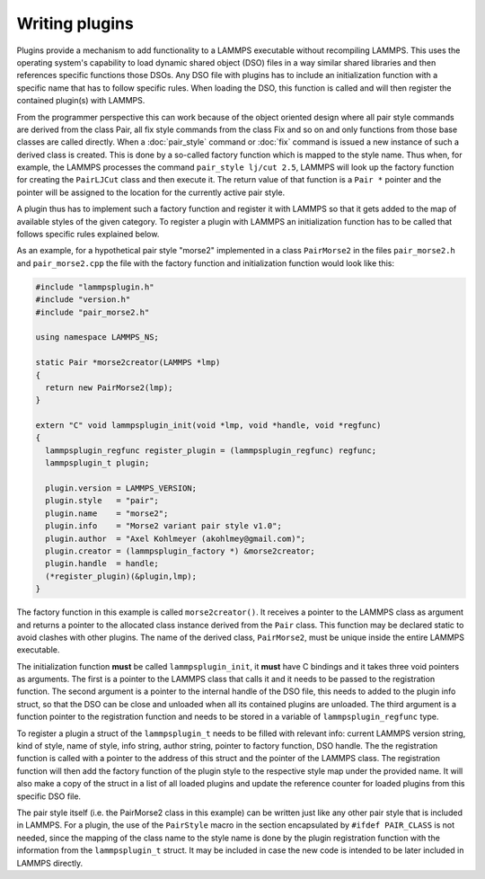 Writing plugins
---------------

Plugins provide a mechanism to add functionality to a LAMMPS executable
without recompiling LAMMPS.  This uses the operating system's
capability to load dynamic shared object (DSO) files in a way similar
shared libraries and then references specific functions those DSOs.
Any DSO file with plugins has to include an initialization function
with a specific name that has to follow specific rules.  When loading
the DSO, this function is called and will then register the contained
plugin(s) with LAMMPS.

From the programmer perspective this can work because of the object
oriented design where all pair style commands are derived from the class
Pair, all fix style commands from the class Fix and so on and only
functions from those base classes are called directly.  When a
:doc:`pair_style` command or :doc:`fix` command is issued a new
instance of such a derived class is created.  This is done by a
so-called factory function which is mapped to the style name.  Thus
when, for example, the LAMMPS processes the command
``pair_style lj/cut 2.5``, LAMMPS will look up the factory function
for creating the ``PairLJCut`` class and then execute it.  The return
value of that function is a ``Pair *`` pointer and the pointer will
be assigned to the location for the currently active pair style.

A plugin thus has to implement such a factory function and register it
with LAMMPS so that it gets added to the map of available styles of
the given category.  To register a plugin with LAMMPS an initialization
function has to be called that follows specific rules explained below.


As an example, for a hypothetical pair style "morse2" implemented in a
class ``PairMorse2`` in the files ``pair_morse2.h`` and
``pair_morse2.cpp`` the file with the factory function and initialization
function would look like this:

.. code-block:: C++

  #include "lammpsplugin.h"
  #include "version.h"
  #include "pair_morse2.h"

  using namespace LAMMPS_NS;

  static Pair *morse2creator(LAMMPS *lmp)
  {
    return new PairMorse2(lmp);
  }

  extern "C" void lammpsplugin_init(void *lmp, void *handle, void *regfunc)
  {
    lammpsplugin_regfunc register_plugin = (lammpsplugin_regfunc) regfunc;
    lammpsplugin_t plugin;

    plugin.version = LAMMPS_VERSION;
    plugin.style   = "pair";
    plugin.name    = "morse2";
    plugin.info    = "Morse2 variant pair style v1.0";
    plugin.author  = "Axel Kohlmeyer (akohlmey@gmail.com)";
    plugin.creator = (lammpsplugin_factory *) &morse2creator;
    plugin.handle  = handle;
    (*register_plugin)(&plugin,lmp);
  }

The factory function in this example is called ``morse2creator()``.  It
receives a pointer to the LAMMPS class as argument and returns a
pointer to the allocated class instance derived from the ``Pair`` class.
This function may be declared static to avoid clashes with other plugins.
The name of the derived class, ``PairMorse2``, must be unique inside
the entire LAMMPS executable.

The initialization function **must** be called ``lammpsplugin_init``, it
**must** have C bindings and it takes three void pointers as arguments.
The first is a pointer to the LAMMPS class that calls it and it needs to
be passed to the registration function.  The second argument is a
pointer to the internal handle of the DSO file, this needs to added to
the plugin info struct, so that the DSO can be close and unloaded when
all its contained plugins are unloaded.  The third argument is a
function pointer to the registration function and needs to be stored
in a variable of ``lammpsplugin_regfunc`` type.

To register a plugin a struct of the ``lammpsplugin_t`` needs to be filled
with relevant info: current LAMMPS version string, kind of style, name of
style, info string, author string, pointer to factory function, DSO handle.
The the registration function is called with a pointer to the address of
this struct and the pointer of the LAMMPS class.  The registration function
will then add the factory function of the plugin style to the respective
style map under the provided name.  It will also make a copy of the struct
in a list of all loaded plugins and update the reference counter for loaded
plugins from this specific DSO file.

The pair style itself (i.e. the PairMorse2 class in this example) can be
written just like any other pair style that is included in LAMMPS.  For
a plugin, the use of the ``PairStyle`` macro in the section encapsulated
by ``#ifdef PAIR_CLASS`` is not needed, since the mapping of the class
name to the style name is done by the plugin registration function with
the information from the ``lammpsplugin_t`` struct.  It may be included
in case the new code is intended to be later included in LAMMPS directly.
